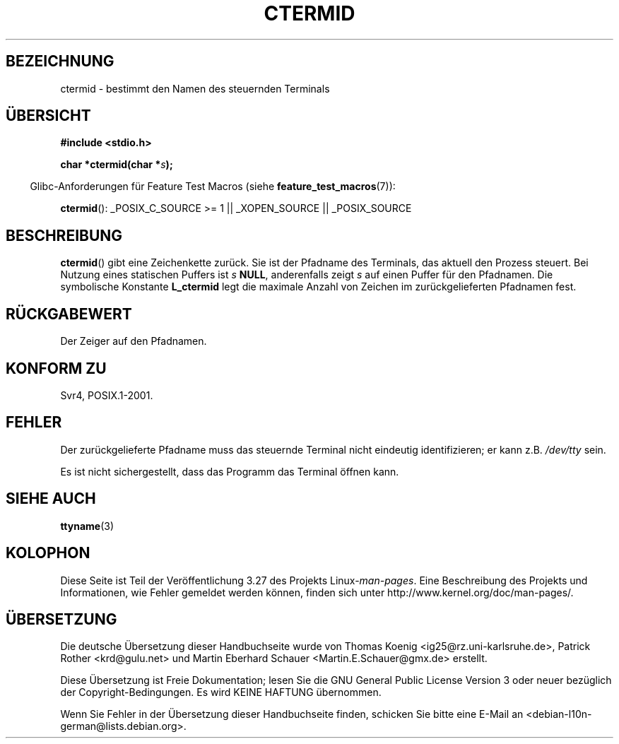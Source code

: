 .\" Copyright (c) 1993 by Thomas Koenig (ig25@rz.uni-karlsruhe.de)
.\"
.\" Permission is granted to make and distribute verbatim copies of this
.\" manual provided the copyright notice and this permission notice are
.\" preserved on all copies.
.\"
.\" Permission is granted to copy and distribute modified versions of this
.\" manual under the conditions for verbatim copying, provided that the
.\" entire resulting derived work is distributed under the terms of a
.\" permission notice identical to this one.
.\"
.\" Since the Linux kernel and libraries are constantly changing, this
.\" manual page may be incorrect or out-of-date.  The author(s) assume no
.\" responsibility for errors or omissions, or for damages resulting from
.\" the use of the information contained herein.  The author(s) may not
.\" have taken the same level of care in the production of this manual,
.\" which is licensed free of charge, as they might when working
.\" professionally.
.\"
.\" Formatted or processed versions of this manual, if unaccompanied by
.\" the source, must acknowledge the copyright and authors of this work.
.\" License.
.\" Modified Sat Jul 24 19:51:06 1993 by Rik Faith (faith@cs.unc.edu)
.\"*******************************************************************
.\"
.\" This file was generated with po4a. Translate the source file.
.\"
.\"*******************************************************************
.TH CTERMID 3 "26. Juli 2007" GNU Linux\-Programmierhandbuch
.SH BEZEICHNUNG
ctermid \- bestimmt den Namen des steuernden Terminals
.SH ÜBERSICHT
.nf
.\" POSIX also requires this function to be declared in <unistd.h>,
.\" and glibc does so if suitable feature test macros are defined.
\fB#include <stdio.h>\fP
.sp
\fBchar *ctermid(char *\fP\fIs\fP\fB);\fP
.fi
.sp
.in -4n
Glibc\-Anforderungen für Feature Test Macros (siehe
\fBfeature_test_macros\fP(7)):
.in
.sp
.\" From <unistd.h>: _XOPEN_SOURCE
\fBctermid\fP(): _POSIX_C_SOURCE\ >=\ 1 || _XOPEN_SOURCE || _POSIX_SOURCE
.SH BESCHREIBUNG
\fBctermid\fP() gibt eine Zeichenkette zurück. Sie ist der Pfadname des
Terminals, das aktuell den Prozess steuert. Bei Nutzung eines statischen
Puffers ist \fIs\fP \fBNULL\fP, anderenfalls zeigt \fIs\fP auf einen Puffer für den
Pfadnamen. Die symbolische Konstante \fBL_ctermid\fP legt die maximale Anzahl
von Zeichen im zurückgelieferten Pfadnamen fest.
.SH RÜCKGABEWERT
Der Zeiger auf den Pfadnamen.
.SH "KONFORM ZU"
Svr4, POSIX.1\-2001.
.SH FEHLER
Der zurückgelieferte Pfadname muss das steuernde Terminal nicht eindeutig
identifizieren; er kann z.B. \fI/dev/tty\fP sein.
.PP
.\" in glibc 2.3.x, x >= 4, the glibc headers threw an error
.\" if ctermid() was given an argument; fixed in 2.4.
Es ist nicht sichergestellt, dass das Programm das Terminal öffnen kann.
.SH "SIEHE AUCH"
\fBttyname\fP(3)
.SH KOLOPHON
Diese Seite ist Teil der Veröffentlichung 3.27 des Projekts
Linux\-\fIman\-pages\fP. Eine Beschreibung des Projekts und Informationen, wie
Fehler gemeldet werden können, finden sich unter
http://www.kernel.org/doc/man\-pages/.

.SH ÜBERSETZUNG
Die deutsche Übersetzung dieser Handbuchseite wurde von
Thomas Koenig <ig25@rz.uni-karlsruhe.de>,
Patrick Rother <krd@gulu.net>
und
Martin Eberhard Schauer <Martin.E.Schauer@gmx.de>
erstellt.

Diese Übersetzung ist Freie Dokumentation; lesen Sie die
GNU General Public License Version 3 oder neuer bezüglich der
Copyright-Bedingungen. Es wird KEINE HAFTUNG übernommen.

Wenn Sie Fehler in der Übersetzung dieser Handbuchseite finden,
schicken Sie bitte eine E-Mail an <debian-l10n-german@lists.debian.org>.
